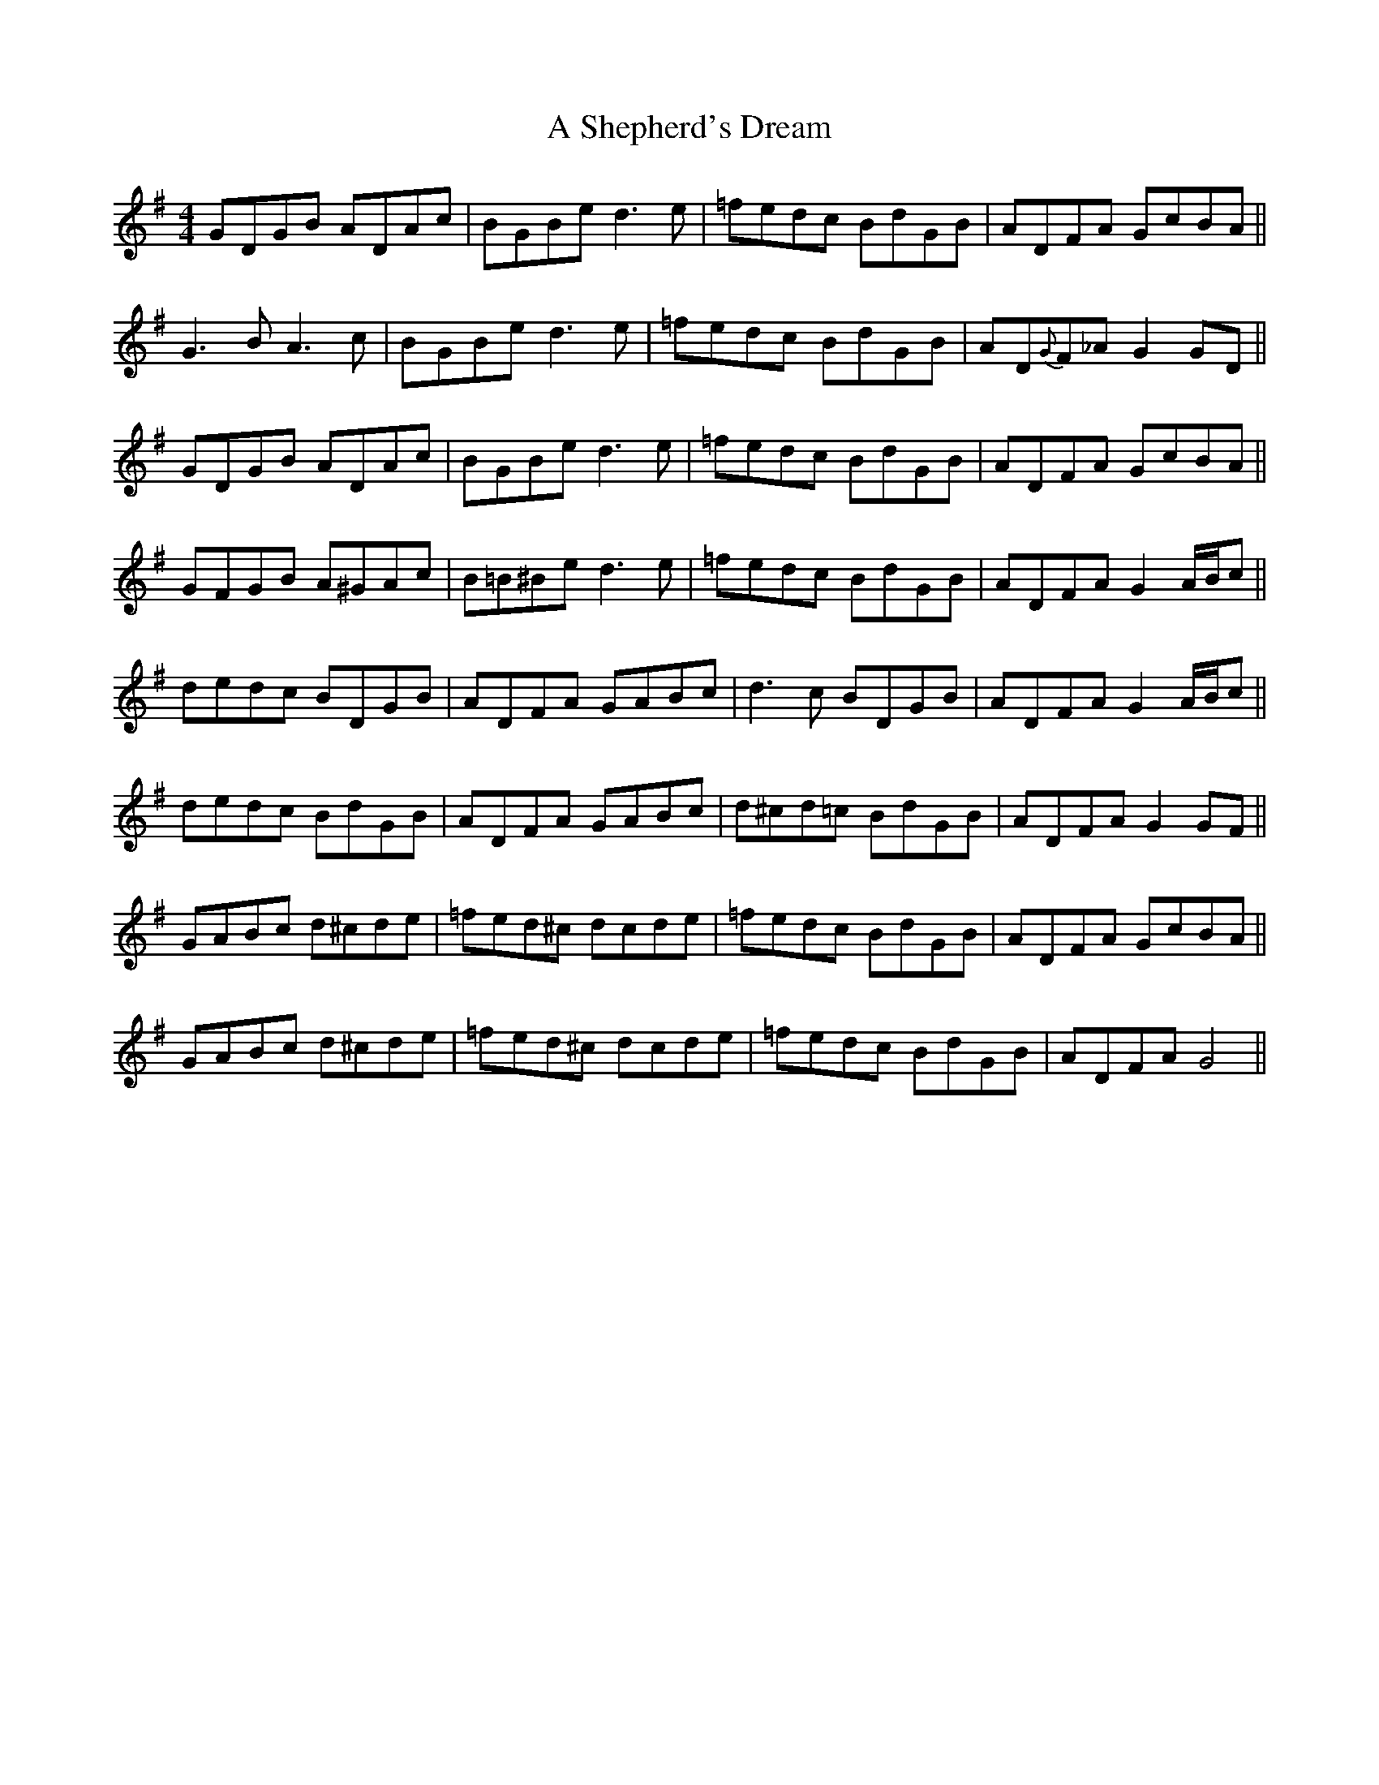 X: 346
T: A Shepherd's Dream
R: reel
M: 4/4
K: Gmajor
GDGB ADAc|BGBe d3e|=fedc BdGB|ADFA GcBA||
G3B A3c|BGBe d3e|=fedc BdGB|AD{G}F_A G2 GD||
GDGB ADAc|BGBe d3e|=fedc BdGB|ADFA GcBA||
GFGB A^GAc|B=B^Be d3e|=fedc BdGB|ADFA G2 A/B/c||
dedc BDGB|ADFA GABc|d3c BDGB|ADFA G2 A/B/c||
dedc BdGB|ADFA GABc|d^cd=c BdGB|ADFA G2 GF||
GABc d^cde|=fed^c dcde|=fedc BdGB|ADFA GcBA||
GABc d^cde|=fed^c dcde|=fedc BdGB|ADFA G4||

